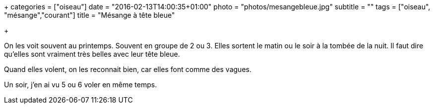 +++
categories = ["oiseau"]
date = "2016-02-13T14:00:35+01:00"
photo = "photos/mesangebleue.jpg"
subtitle = ""
tags = ["oiseau", "mésange","courant"]
title = "Mésange à tête bleue"

+++

On les voit souvent au printemps. Souvent en groupe de 2 ou 3. Elles sortent le matin ou le soir à la tombée de la nuit.
Il faut dire qu'elles sont vraiment très belles avec leur tête bleue.

Quand elles volent, on les reconnait bien, car elles font comme des vagues.

Un soir, j'en ai vu 5 ou 6 voler en même temps.
